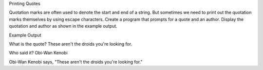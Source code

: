 Printing Quotes

Quotation marks are often used to denote the start and end
of a string. But sometimes we need to print out the quotation
marks themselves by using escape characters.
Create a program that prompts for a quote and an author.
Display the quotation and author as shown in the example
output.


Example Output

What is the quote? These aren't the droids you're looking for.

Who said it? Obi-Wan Kenobi

Obi-Wan Kenobi says, "These aren't the droids
you're looking for."